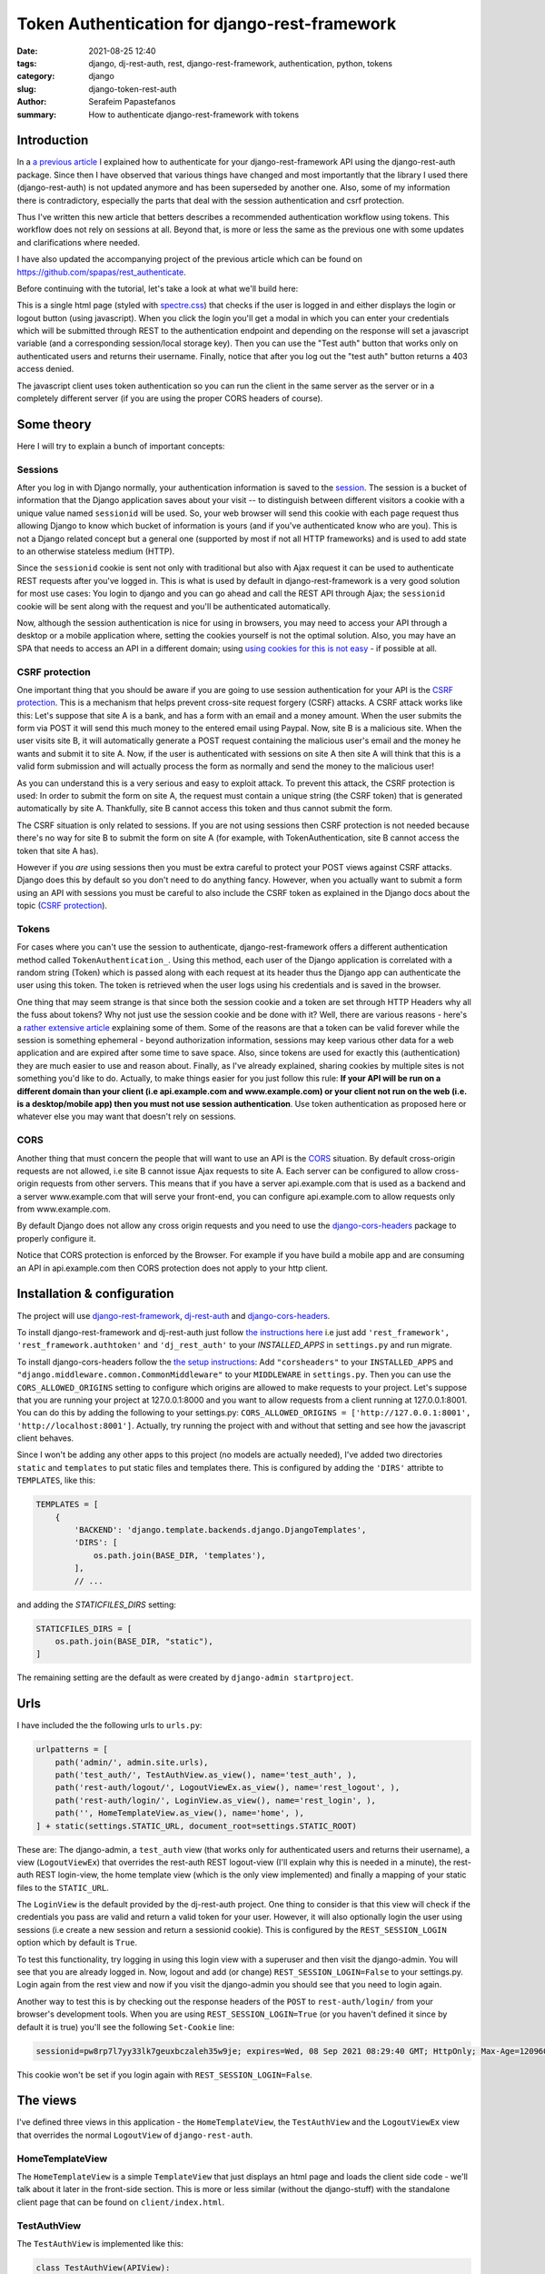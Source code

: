 Token Authentication for django-rest-framework
##############################################

:date: 2021-08-25 12:40
:tags: django, dj-rest-auth, rest, django-rest-framework, authentication, python, tokens
:category: django
:slug: django-token-rest-auth
:author: Serafeim Papastefanos
:summary: How to authenticate django-rest-framework with tokens

Introduction
------------

In a `a previous article <{filename}django-rest-auth.rst>`_ 
I explained how to authenticate for your django-rest-framework API 
using the django-rest-auth package.
Since then I have observed that various things have changed and most importantly that 
the library I used there (django-rest-auth) is not updated anymore and has been 
superseded by another one. Also, some of my information there is contradictory, 
especially the parts that deal with the session authentication and csrf protection. 

Thus I've written this new article that betters describes a recommended
authentication workflow using tokens. This workflow does not rely on sessions at all.
Beyond that, is more or less the same as the previous one with some updates 
and clarifications where needed. 

I have also updated the accompanying project of the previous article which
can be found on https://github.com/spapas/rest_authenticate.

Before continuing with the tutorial, let's take a look at what we'll build here:

.. image:: /images/rest-auth.gif
  :alt: Our project
  :width: 640 px

This is a single html page (styled with spectre.css_) that checks if the user is logged in 
and either displays the login or logout button (using javascript). When you click the login you'll get a modal in which you
can enter your credentials which will be submitted through REST to the authentication endpoint and
depending on the response will set a javascript variable (and a corresponding session/local storage key).
Then you can use the "Test auth" button that works only on authenticated users and returns their username.
Finally, notice that after you log out the "test auth" button returns a 403 access denied. 

The javascript client uses token authentication so you can run the client in the same server as the server or 
in a completely different server (if you are using the proper CORS headers of course). 


Some theory
-----------

Here I will try to explain a bunch of important concepts:

Sessions
========

After you log in with Django normally, your authentication information is saved to the session_. 
The session is a bucket of information
that the Django application saves about your visit -- to distinguish between different visitors a cookie with a unique
value named ``sessionid`` will be used. So, your web browser will send this cookie with each page request thus allowing Django
to know which bucket of information is yours (and if you've authenticated know who are you). This is not a Django
related concept but a general one (supported by most if not all HTTP frameworks) and is used to add state to an otherwise
stateless medium (HTTP).

Since the ``sessionid`` cookie is sent not only with traditional but also with Ajax request it can be used to authenticate
REST requests after you've logged in. This is what is used by default in django-rest-framework is a very good solution for 
most use cases: You login to django and you can go ahead and call the REST
API through Ajax; the ``sessionid`` cookie will be sent along with the request and you'll be authenticated automatically.

Now, although the session authentication is nice for using in browsers, you may need to access your API through a desktop
or a mobile application where, setting the cookies yourself is not the optimal solution. Also, you may have an SPA that needs
to access an API in a different domain; using `using cookies for this is not easy`_ - if possible at all.


CSRF protection 
===============

One important thing that you should be aware if you are going to use session authentication for your API is the 
`CSRF protection`_. This is a mechanism that helps prevent cross-site request forgery (CSRF) attacks. 
A CSRF attack works like this: Let's suppose that site A is a bank, and has a form with an email and a money amount. 
When the user submits the form via POST it will send this much money to the entered email using Paypal. Now, site B is 
a malicious site. When the user visits site B, it will automatically generate a POST request containing the malicious 
user's email and the money he wants and submit it to site A. Now, if the user is authenticated with sessions on site A
then site A will think that this is a valid form submission and will actually process the form as normally and send the 
money to the malicious user!

As you can understand this is a very serious and easy to exploit attack. To prevent this attack, the CSRF protection is 
used: In order to submit the form on site A, the request must contain a unique string (the CSRF token) that is generated 
automatically by site A. Thankfully, site B cannot access this token and thus cannot submit the form.

The CSRF situation is only related to sessions. If you are not using sessions then CSRF protection is not needed because 
there's no way for site B to submit the form on site A (for example, with TokenAuthentication, site B cannot access the 
token that site A has). 

However if you *are* using sessions then you must be extra careful
to protect your POST views against CSRF attacks. Django does this by default so you don't need to do anything 
fancy. However, when you actually want to submit a form using an API with sessions you must be careful to also 
include the CSRF token as explained in the Django docs about the topic (`CSRF protection`_). 

Tokens
======

For cases where you can't use the session to authenticate, django-rest-framework
offers a different authentication method called ``TokenAuthentication_``. Using this method, each user of the Django application
is correlated with a random string (Token) which is passed along with each request at its header thus the Django app can authenticate
the user using this token. The token is retrieved when the user logs using his credentials and is saved in the browser.

One thing that may seem strange is that since both the session cookie and a token are 
set through HTTP Headers why all the fuss about tokens? Why not just use the session cookie and be done with it?
Well, there are
various reasons - here's a `rather extensive article`_ explaining some of them. Some of the reasons are that a token can be valid forever 
while the session is something ephemeral - beyond authorization information, sessions may keep various other data for a web
application and are expired after some time to save space. Also, since tokens are used for exactly this (authentication) they
are much easier to use and reason about. Finally, as I've already explained, sharing cookies by multiple sites is not something
you'd like to do. Actually, to make things easier for you just follow this rule: 
**If your API will be run on a different domain  than your client (i.e api.example.com and www.example.com)
or your client not run on the web (i.e. is a desktop/mobile app) then you must not use session authentication**. Use token 
authentication as proposed here or whatever else you may want that doesn't rely on sessions.


CORS
====

Another thing that must concern the people that will want to use an API is the CORS_ situation.
By default cross-origin requests are not allowed, i.e site B cannot issue Ajax requests to site A.
Each server can be configured to allow cross-origin requests from other servers. This means that 
if you have a server api.example.com that is used as a backend and a server www.example.com that will 
serve your front-end, you can configure api.example.com to allow requests only from www.example.com.

By default Django does not allow any cross origin requests and you need to use the django-cors-headers_
package to properly configure it. 

Notice that CORS protection is enforced by the Browser. For example if you have build a mobile app
and are consuming an API in api.example.com then CORS protection does not apply to your http client.


Installation & configuration
----------------------------

The project will use django-rest-framework_, dj-rest-auth_ and django-cors-headers_.

To install django-rest-framework and dj-rest-auth just follow `the instructions here`_ i.e just add 
``'rest_framework', 'rest_framework.authtoken'`` and ``'dj_rest_auth'`` to your `INSTALLED_APPS` in
``settings.py`` and run migrate. 

To install django-cors-headers follow the `the setup instructions`_: Add ``"corsheaders"`` to your ``INSTALLED_APPS`` and 
``"django.middleware.common.CommonMiddleware"`` to your ``MIDDLEWARE`` in ``settings.py``. Then you can use the 
``CORS_ALLOWED_ORIGINS`` setting to configure which origins are allowed to make requests to your project. Let's 
suppose that you are running your project at 127.0.0.1:8000 and you want to allow requests from a client 
running at 127.0.0.1:8001. You can do this by adding the following to your settings.py: 
``CORS_ALLOWED_ORIGINS = ['http://127.0.0.1:8001', 'http://localhost:8001']``. Actually, try running the project 
with and without that setting and see how the javascript client behaves.

Since I won't be adding any other apps to this project (no models are actually needed), I've added
two directories ``static`` and ``templates`` to put static files and templates there. This is configured
by adding the ``'DIRS'`` attribte to ``TEMPLATES``, like this:

.. code-block:: python

    TEMPLATES = [
        {
            'BACKEND': 'django.template.backends.django.DjangoTemplates',
            'DIRS': [
                os.path.join(BASE_DIR, 'templates'),
            ],
            // ...
            
and adding the `STATICFILES_DIRS` setting:


.. code-block:: python

    STATICFILES_DIRS = [
        os.path.join(BASE_DIR, "static"),
    ]
            

The remaining setting are the default as were created by ``django-admin startproject``. 

Urls
----

I have included the the following urls to ``urls.py``:

.. code-block:: python

    urlpatterns = [
        path('admin/', admin.site.urls),
        path('test_auth/', TestAuthView.as_view(), name='test_auth', ),
        path('rest-auth/logout/', LogoutViewEx.as_view(), name='rest_logout', ),
        path('rest-auth/login/', LoginView.as_view(), name='rest_login', ),
        path('', HomeTemplateView.as_view(), name='home', ),
    ] + static(settings.STATIC_URL, document_root=settings.STATIC_ROOT)

These are: The django-admin, a ``test_auth`` view (that works only for authenticated users and returns their username),
a view (``LogoutViewEx``) that overrides the rest-auth REST logout-view (I'll explain why this is needed in a minute),
the rest-auth REST login-view, the home template view (which is the only view implemented) and finally a mapping
of your static files to the ``STATIC_URL``. 

The ``LoginView`` is the default provided by the dj-rest-auth project. One thing to consider is that 
this view will check if the credentials you pass are valid and return a valid token for your user. However, 
it will also optionally login the user using sessions (i.e create a new session and return a sessionid cookie). This 
is configured by the ``REST_SESSION_LOGIN`` option which by default is ``True``. 

To test this functionality, try logging in using this login view with a superuser and then visit the django-admin. You 
will see that you are already logged in. Now, logout and add (or change) ``REST_SESSION_LOGIN=False`` to your settings.py.
Login again from the rest view and now if you visit the django-admin you should see that you need to login again.

Another way to test this is by checking out the response headers of the ``POST`` to ``rest-auth/login/`` from your 
browser's development tools. When you are using ``REST_SESSION_LOGIN=True`` (or you haven't defined it since by 
default it is true) you'll see the following ``Set-Cookie`` line:

.. code::

    sessionid=pw8rp7l7yy33lk7geuxbczaleh35w9je; expires=Wed, 08 Sep 2021 08:29:40 GMT; HttpOnly; Max-Age=1209600; Path=/; SameSite=Lax

This cookie won't be set if you login again with ``REST_SESSION_LOGIN=False``.


The views
---------

I've defined three views in this application - the ``HomeTemplateView``, the ``TestAuthView``
and the ``LogoutViewEx`` view that overrides the normal ``LogoutView`` of ``django-rest-auth``. 

HomeTemplateView
================

The ``HomeTemplateView`` is
a simple ``TemplateView`` that just
displays an html page and loads the client side code - we'll talk about it later in the front-side section. 
This is more or less similar (without the django-stuff) with the standalone client  page that can be found on 
``client/index.html``.

TestAuthView
============

The ``TestAuthView`` is implemented like this:

.. code-block:: python

    class TestAuthView(APIView):
        authentication_classes = (authentication.TokenAuthentication,)
        permission_classes = (permissions.IsAuthenticated,)

        def get(self, request, format=None):
            return Response("Hello {0}!".format(request.user))
        
        def post(self, request, format=None):
            return Response("Hello {0}! Posted!".format(request.user))
            
This is very simple however I'd like to make a few comments about the above. First of all you see that
I've defined both a ``get`` and a ``post`` method. When you use the token authentication you'll see that the 
``post`` method will work without the need to provide a csrf token as already discussed before.

Authentication and permission
=============================

Notice that both ``authentication_classes`` and ``permission_classes`` are included in the ``TestAuthView``. These options define:

* which method will be used for authenticating access to the REST view i.e finding out if the user 
  requesting access has logged in and if yes what's his username (in our case only ``TokenAuthentication`` will be used)
* if the user is authorized (has permission) to call this REST view (in our case only authenticated users will be allowed)

The authentication and permission classes can be set globally 
in your ``settings.py`` using ``REST_FRAMEWORK['DEFAULT_AUTHENTICATION_CLASSES']`` and 
``REST_FRAMEWORK['DEFAULT_PERMISSION_CLASSES']``
or defined per-class like this. If I wanted to have the same authentication and permission classes defined
in my ``settings.py`` so I wouldn't need to set these options per-class I'd add the following to my ``settings.py``:

.. code-block:: python

    REST_FRAMEWORK = {
        'DEFAULT_AUTHENTICATION_CLASSES': (
            'rest_framework.authentication.TokenAuthentication',
        ),
        'DEFAULT_PERMISSION_CLASSES': (
            'rest_framework.permissions.IsAuthenticated',
        ),
    }

Please keep in mind that you haven't defined these in your views or your settings, they will have the 
following default_ values_: 

.. code-block:: python

    REST_FRAMEWORK = {
        'DEFAULT_AUTHENTICATION_CLASSES': (
            'rest_framework.authentication.SessionAuthentication',
            'rest_framework.authentication.BasicAuthentication'
        ),
        'DEFAULT_PERMISSION_CLASSES': (
            'rest_framework.permissions.AllowAny',
        ),
    }

The above mean that if you don't define authentication and permission classes anywhere then the REST 
views will use either session authentication (i.e the user has logged in normally using
the Django login views as explained before) or HTTP basic authentication 
(the request provides the credentials in the header using traditional HTTP Basic authentication)
and also that all users (logged in or not) will be allowed to call all APIs (this is
probably not something you want).

Tokens
======

The ``TokenAuthentication`` that we are using for the ``TestAuthView``
means that for every request a valid token must be passed (there's no concept of state 
in HTTP so you need to pass it whenever you communicate with the server). 

The tokens are normal object instances of ``rest_framework.authtoken.models.Token``
and you can take a look at them (or even add one) through the Django admin (auth token - tokens). You can also
even do whatever you normally would do to an object instance, for example:

.. code-block:: python

    >>> [ (x.user, x.key) for x in Token.objects.all()]
    [(<User: root>, 'db4dcc1b9d00d1af74fb3cb41e1f9e673208485b')]

To authenticate with a token (using TokenAuthentication_), you must add an extra header to your request with the format
``Authorization: Token token`` for example in the previous case ``root`` would add 
``Authorization: Token db4dcc1b9d00d1af74fb3cb41e1f9e673208485b``. To do this you'll need something
client-side code which we'll see in the next section. 

To debug your authentication with curl_ you can just do something like this:

.. code-block:: bash

    curl http://127.0.0.1:8000/test_auth/ -H "Authorization:Token db4dcc1b9d00d1af74fb3cb41e1f9e673208485b"
    
Try it with a valid and invalid token and without providing a token at all and see the response each time.    

dj-rest-auth
============

So, django-rest-framework provides the model (Token) and the mechanism (add the extra Authentication header) for
authentication with Tokens. What it does not provide is a simple way to create/remove tokens for users: This
is where the dj-rest-auth project comes to the rescue! Its login and logout REST views will automatically
create (and delete) tokens for the users that are logging in. 

As already described above, the login view will also authenticate the user
using the session when the REST_SESSION_LOGIN is set to True (default) - this means that if a user 
logs in using the login REST endpoint he'll then
be logged in normally to the site and be able to access non-REST parts of the site (for example the django-admin).

Also, if the user logs in through the dj-rest-auth REST end point and if you have are using ``SessionAuthentication``
to one of your views then he'll be able to authenticate to these views *without* the need to pass the token (make sure 
you understand why).

LogoutViewEx
============

Finally, let's take a look at the ``LogoutViewEx``:

.. code-block:: python

    class LogoutViewEx(LogoutView):
        authentication_classes = (authentication.TokenAuthentication,)
        
This class only defines the authentication_classes attribute. Is this really needed? Well, it depends on 
you project. If you take a look at the source code of 
``LogoutView`` (https://github.com/iMerica/dj-rest-auth/blob/master/dj_rest_auth/views.py#L131)
you'll see that it does not define ``authentication_classes``. This, as we've already discussed, means that it will
fall-back to whatever you have defined in the settings (or the defaults of django-rest-framework). 

So, if you haven't
defined anything in the settings then you'll get the by default the 
``SessionAuthentication`` and ``BasicAuthentication`` methods (hint: *not* the ``TokenAuthentication``). 
This means that you won't be able to
logout when you pass the token (but *will* be able to logout from the web-app after you login - why?). So to make everything 
crystal and be able to reason better about the behavior I specifically define the ``LogoutViewEx`` to use 
the ``TokenAuthentication`` to properly log out your user. This of course means that you need to pass 
the token to your logout view also or else there won't be any way to associate the request with a user to log out.
        

The client side scripts
-----------------------

I've included all client-side code to a ``home.html`` template that is loaded
from the ``HomeTemplateView``. Also, the same code has been included in ``client/index.html``. This is 
a completely standalone javascript client that you can run in a different http server than your Django server, 
for example by running ``py -3 -m  http.server 8001`` from the client folder and visiting http://127.0.0.1:8001.


The client-side code has been implemented only with jQuery because I think
this is the library that most people are familiar with - and is really easy to be understood even if you
are not familiar with it. It more or less consists of five sections in html:

* A user-is-logged-in section that displays the username and the logout button
* A user-is-not-logged-in section that displays a message and the login button
* A test-auth section that displays a button for calling the ``TestAuthView`` with GET defined previously and outputs its response
* A test-auth POST section that displays a button for calling the ``TestAuthView`` with POST defined previously and outputs its response
* The login modal

Here's the html (using spectre.css for styling):

.. code-block:: html

    <div class="container grid-lg">
    <h2>Test</h2>
    <div class="columns" id="non-logged-in">
        <div class='column col-3'>
            You have to log-in!
        </div>
        <div class='column col-3'>
            <button class="btn btn-primary"  id='loginButton'>Login</button>
        </div>
    </div>
    <div class="columns" id="logged-in">
        <div class='column col-3'>
            Welcome <span id='span-username'></span>!
        </div>
        <div class='column col-3'>
            <button class="btn btn-primary"  id='logoutButton'>Logout</button>
        </div>
    </div>
    <hr />
    <div class="columns" id="test">
        <div class='column col-3'>
            <button class="btn btn-primary"  id='testAuthButton'>Test auth</button>
        </div>
        <div class='column col-9'>
            <div id='test-auth-response' ></div>
        </div>
    </div>
    <hr />
    <div class="columns" id="test">
        <div class='column col-3'>
            <button class="btn btn-primary"  id='testAuthPostButton'>Test auth (POST)</button>
        </div>
        <div class='column col-9'>
            <div id='test-auth-post-response' ></div>
        </div>
    </div>
    </div>
    
    <div class="modal" id="login-modal">
        <a href="#close" class="modal-overlay close-modal" aria-label="Close"></a>
        <div class="modal-container">
            <div class="modal-header">
                <a href="#close" class="btn btn-clear float-right close-modal" aria-label="Close"></a>
                <div class="modal-title h5">Please login</div>
            </div>
            <div class="modal-body">
                <div class="content">
                    <form>
                        {% csrf_token %}
                        <div class="form-group">
                            <label class="form-label" for="input-username">Username</label>
                            <input class="form-input" type="text" id="input-username" placeholder="Name">
                        </div>
                        <div class="form-group">
                            <label class="form-label" for="input-password">Password</label>
                            <input class="form-input" type="password" id="input-password" placeholder="Password">
                        </div>
                        <div class="form-group">
                            <label class="form-checkbox" for="input-local-storage">
                                <input type="checkbox" id="input-local-storage" /> <i class="form-icon"></i>  Use local storage (remember me)
                            </label>
                        </div>
                    </form>
                    <div class='label label-error mt-1 d-invisible' id='modal-error'>
                        Unable to login!
                    </div>
                </div>
            </div>
            <div class="modal-footer">
                
                <button class="btn btn-primary" id='loginOkButton' >Ok</button>
                <a href="#close" class="btn close-modal" >Close</a>
            </div>
        </div>
    </div> 
    
The html is very simple and I don't think I need to explain much  - notice that the ``#logged-in`` and ``#non-logged-in`` 
sections are mutually exclusive (I use ``$.show()`` and ``$.hide()`` to show and hide them) but the ``#test`` section is always displayed
so you'll be able to call the test REST API when you are and are not authenticated. For the modal
to be displayed you need to add an ``active`` class to its ``#modal`` container.

For the javascript, let's take a look at some initialization stuff:

.. code-block:: js

    var g_urls = {
        'login': '{% url "rest_login" %}',
        'logout': '{% url "rest_logout" %}',
        'test_auth': '{% url "test_auth" %}',
    };
    var g_auth = localStorage.getItem("auth");
    if(g_auth == null) {
        g_auth = sessionStorage.getItem("auth");
    }
    
    if(g_auth) {
        try {
            g_auth = JSON.parse(g_auth);
        } catch(error) {
            g_auth = null; 
        }
    }

    var initLogin = function() {
        if(g_auth) {
            $('#non-logged-in').hide();
            $('#logged-in').show();
            $('#span-username').html(g_auth.username);
            if(g_auth.remember_me) {
                localStorage.setItem("auth", JSON.stringify(g_auth));
            } else {
                sessionStorage.setItem("auth", JSON.stringify(g_auth));
            }
        } else {
            $('#non-logged-in').show();
            $('#logged-in').hide();
            $('#span-username').html('');
            localStorage.removeItem("auth");
            sessionStorage.removeItem("auth");
        }
        $('#test-auth-response').html("");
        $('#test-auth-post-response').html("");
    };

First of all, I define a ``g_urls`` window/global object that will keep the required REST URLS (login/logout and test auth). These
are retrieved from Django using the ``{% url %}`` template tag and are not hard-coded (in the js only client they are hard-coded of course).
After that, I check to see if the user has authenticated before. Notice that because
this is client-side code, I need to do that every time the page loads or else the JS won't be initialized properly! The user login
information is stored to an object named ``g_auth`` and contains three attributes: ``username``, ``key`` (token) and ``remember_me``.

To keep the login information I use either a key named ``auth`` to either the ``localStorage`` or the ``sessionStorage``. The ``sessionStorage`` is used to save 
info for the current browser tab (*not* window) while the ``localStorage`` saves info for ever (until somebody deletes it). Thus,
``localStorage`` can be used for implementing a "remember me" functionality.


The final function we define here, ``initLogin`` (which is called a little later) checks to see if there is login information 
and hides/displays the correct things in html. It will also set the local or session storage (depending on remember me value).

After that, we have some client side code that is inside the ``$()`` function which will be called after the page has completely loaded:

.. code-block:: js

    $(function () {
        initLogin(); 

        $('#loginButton').click(function() {
            $('#login-modal').addClass('active');
        });
        
        $('.close-modal').click(function() {
            $('#login-modal').removeClass('active');
        });
        
        $('#testAuthButton').click(function() {
            $.ajax({
                url: g_urls.test_auth, 
                method: "GET", 
                beforeSend: function(request) {
                    if(g_auth) {
                        request.setRequestHeader("Authorization", "Token " + g_auth.key);
                    }
                }
            }).done(function(data) {
                $('#test-auth-response').html("<span class='label label-success'>Ok! Response: " + data);
            }).fail(function(data) {
                $('#test-auth-response').html("<span class='label label-error'>Fail! Response: " + data.responseText + " (status: " + data.status+")</span>");
            });
        });
        
        $('#testAuthPostButton').click(function() {
            // Same as with the GET 
        });
        
        // continuing below ...

The first thing happening here is to call the ``initLogin`` function to properly initialize the page and then we add a couple of
handlers to the click buttons of the ``#loginButton`` (which just displays the modal by adding the ``active`` class ), 
``.close-modal`` class (there are multiple
ways to close the modal thus I use a class which just removes that ``active`` class) and finally to the ``#testAuthButton``
and ``#testAuthPostButton#``. 
These
button will do a ``GET`` and ``POST`` request to the ``g_urls.test_auth`` we defined before. The important thing to notice 
here is that we add
a ``beforeSend`` attribute to the ``$.ajax`` request which, if ``g_auth`` is defined, adds an ``Authorization`` header with the token
in the form that django-rest-framework ``TokenAuthentication`` expects and as we've already discussed above:

.. code-block:: js

    beforeSend: function(request) {
        if(g_auth) {
            request.setRequestHeader("Authorization", "Token " + g_auth.key);
        }
    }

If this ajax call returns without errors (the ``done`` part of the ajax call) 
we just add the ``data`` to a green label else if there's an error (``fail`` part)
we add the response text and status to a red label. You can try clicking the buttons and you see that only if you've logged in
you will succeed in this call. Also, notice that both GET and POST requests work normally without the need to also include 
a csrf token (I hope you understand why by now).

Let's now take a look at the ``#loginOkbutton`` click handler (inside the modal):

.. code-block:: js

        $('#loginOkButton').click(function() {
            var username = $('#input-username').val();
            var password = $('#input-password').val();
            var remember_me = $('#input-local-storage').prop('checked');
            if(username && password) {
                console.log("Will try to login with ", username, password);
                $('#modal-error').addClass('d-invisible');
                $.ajax({
                    url: g_urls.login, 
                    method: "POST", 
                    data: {
                        username: username,
                        password: password
                    }
                }).done(function(data) {
                    console.log("DONE: ", username, data.key);
                    g_auth = {
                        username: username,
                        key: data.key,
                        remember_me: remember_me
                    };
                    $('#login-modal').removeClass('active');
                    initLogin();
                }).fail(function(data) {
                    console.log("FAIL", data);
                    $('#modal-error').removeClass('d-invisible');
                });
            } else {
                $('#modal-error').removeClass('d-invisible');
            }
        });

All three user inputs (``username, password, remember_me``) are read from the form and if both username and
password have been defined an Ajax request will be done to the ``g_urls.login`` url. We pass
``username`` and ``password`` as the request data. Now, if there's an
error (``fail``) I just display a generic message (by removing it's `d-invisible` class) while, if the
request was Ok I retrieve the ``key`` (token) from the response, initialize the ``g_auth`` object with the
``username``, ``key`` and ``remember_me`` values and call ``initLogin`` to show the correct divs and save
to the session/local storage. 

Finally, here's the code for logout (still inside the ``$(function () {``):

.. code-block:: js

        $('#logoutButton').click(function() {
            console.log("Trying to logout");
            $.ajax({
                url: g_urls.logout, 
                method: "POST", 
                beforeSend: function(request) {
                    request.setRequestHeader("Authorization", "Token " + g_auth.key);
                }
            }).done(function(data) {
                console.log("DONE: ", data);
                g_auth = null;
                initLogin();
            }).fail(function(data) {
                console.log("FAIL: ", data);
            });
        });
    
    }); // End of $(function () {

The code here is very simple - just do a ``POST`` to the ``g_urls.logout``  and if everything is ok delete the ``g_auth`` values
and call ``initLogin()`` to show the correct divs and remove the ``auth`` key from local/session storage. Notice that when
you ``POST`` to the ``logout`` REST end-point, you need to also add the ``Authorization`` header with the token or else
(since we've defined only ``TokenAuthentication`` for the ``authentication_classes`` for the ``LogoutViewEx`` class)
there won't be any way to correlate the request with the user and log him out!


Conclusion
----------

Using the info presented on this article you should be able to properly login and logout to Django using REST and
also call REST end-points using the ``TokenAuthentication``. 

I recommend using the ``curl`` utility to try to call the rest
end point with various parameters to see the response. Also, you change the ``LogoutViewEx`` with the 
default django-rest-auth ``LogoutView`` and then try logging out through the web-app *and* through curl and see 
what happens when you try to access the test-auth end-point.

As a final remark, a couple of thing to note:

* You can use the django-rest-knox_ package to improve the functionality and security of your REST tokens (by allowing multiple tokens per user, storing them hashed in the database and configuring expiration times for the tokens)
* If you are using Apache and mod_wsgi to run you Django project you need to set the WSGIPassAuthorization_ option to ``on`` in order to pass the Authorization header to your Django app.


.. _`SessionAuthentication`: http://www.django-rest-framework.org/api-guide/authentication/#sessionauthentication
.. _`dj-rest-auth`: https://github.com/iMerica/dj-rest-auth
.. _`django-rest-framework`: http://www.django-rest-framework.org
.. _`the instructions here`: https://dj-rest-auth.readthedocs.io/en/latest/installation.html
.. _`the setup instructions`: https://github.com/adamchainz/django-cors-headers#setup
.. _spectre.css: https://picturepan2.github.io/spectre/
.. _default: http://www.django-rest-framework.org/api-guide/settings/#default_authentication_classes
.. _values: http://www.django-rest-framework.org/api-guide/settings/#default_permission_classes
.. _TokenAuthentication: http://www.django-rest-framework.org/api-guide/authentication/#tokenauthentication
.. _`CSRF protection`: https://docs.djangoproject.com/en/stable/ref/csrf/
.. _`django-allauth`: https://github.com/pennersr/django-allauth
.. _session: https://docs.djangoproject.com/en/stable/topics/http/sessions/
.. _`rather extensive article`: https://auth0.com/blog/angularjs-authentication-with-cookies-vs-token/
.. _`using cookies for this is not easy`: https://stackoverflow.com/questions/3342140/cross-domain-cookies
.. _curl: https://curl.haxx.se
.. _CORS: https://developer.mozilla.org/en-US/docs/Web/HTTP/CORS
.. _django-cors-headers: https://github.com/adamchainz/django-cors-headers
.. _django-rest-knox: https://github.com/James1345/django-rest-knox
.. _WSGIPassAuthorization: https://modwsgi.readthedocs.io/en/develop/configuration-directives/WSGIPassAuthorization.html